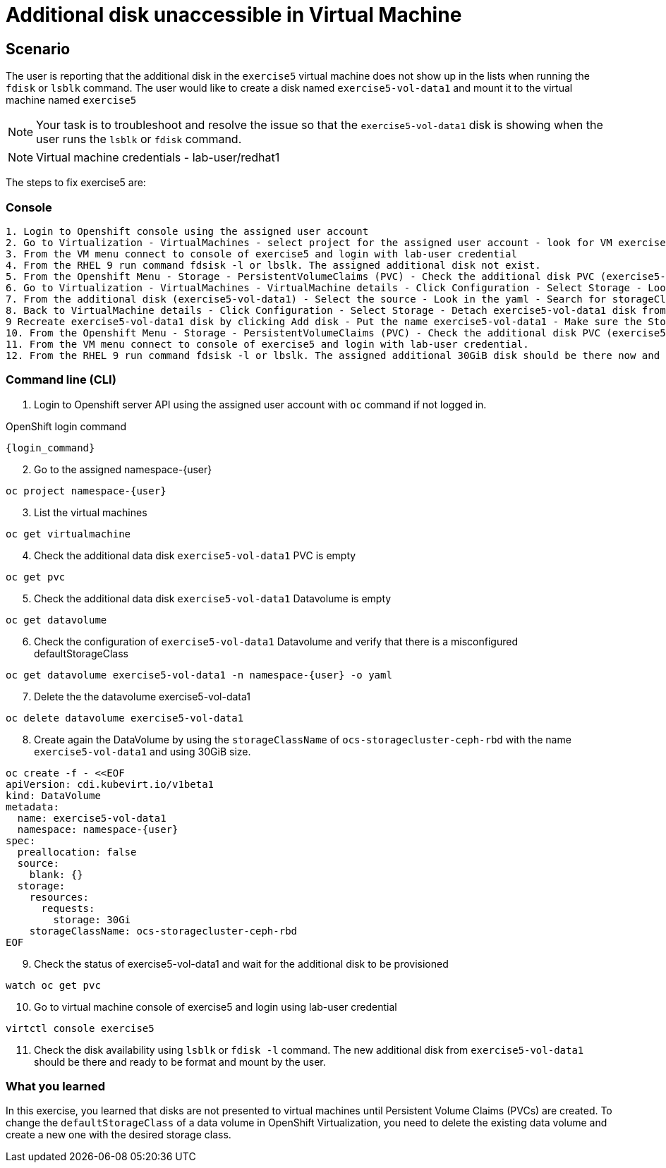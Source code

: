 [#fix]
= Additional disk unaccessible in Virtual Machine

== Scenario

The user is reporting that the additional disk in the `exercise5` virtual machine does not show up in the lists when running the `fdisk` or `lsblk` command. The user would like to create a disk named `exercise5-vol-data1` and mount it to the virtual machine named `exercise5`

NOTE: Your task is to troubleshoot and resolve the issue so that the `exercise5-vol-data1` disk is showing when the user runs the `lsblk` or `fdisk` command.

NOTE: Virtual machine credentials - lab-user/redhat1

The steps to fix exercise5 are:

=== Console
----
1. Login to Openshift console using the assigned user account
2. Go to Virtualization - VirtualMachines - select project for the assigned user account - look for VM exercise5 status (Running)
3. From the VM menu connect to console of exercise5 and login with lab-user credential
4. From the RHEL 9 run command fdsisk -l or lbslk. The assigned additional disk not exist.
5. From the Openshift Menu - Storage - PersistentVolumeClaims (PVC) - Check the additional disk PVC (exercise5-vol-data1) status is Pending - Not bound
6. Go to Virtualization - VirtualMachines - VirtualMachine details - Click Configuration - Select Storage - Look for additional disk (exercise5-vol-data1)
7. From the additional disk (exercise5-vol-data1) - Select the source - Look in the yaml - Search for storageClassName (pending status from the disk should be ocs-external-storagecluster-cephfs)
8. Back to VirtualMachine details - Click Configuration - Select Storage - Detach exercise5-vol-data1 disk from the three dots menu
9 Recreate exercise5-vol-data1 disk by clicking Add disk - Put the name exercise5-vol-data1 - Make sure the StorageClass is ocs-external-storagecluster-ceph-rbd and let default for other value - Save
10. From the Openshift Menu - Storage - PersistentVolumeClaims (PVC) - Check the additional disk PVC (exercise5-vol-data1) status is Bound
11. From the VM menu connect to console of exercise5 and login with lab-user credential.
12. From the RHEL 9 run command fdsisk -l or lbslk. The assigned additional 30GiB disk should be there now and readu to format and mount as filesystem by the user.
----

=== Command line (CLI)

1. Login to Openshift server API using the assigned user account with `oc` command if not logged in.

.OpenShift login command
[source,sh,role=execute,subs="attributes"]
----
{login_command}
----

[start=2]
2. Go to the assigned namespace-{user}

[source,sh,role=execute,subs="attributes"]
----
oc project namespace-{user}
----

[start=3]
3. List the virtual machines


[source,sh,role=execute,subs="attributes"]
----
oc get virtualmachine
----

[start=4]
4. Check the additional data disk `exercise5-vol-data1` PVC is empty

[source,sh,role=execute,subs="attributes"]
----
oc get pvc
----

[start=5]
5. Check the additional data disk `exercise5-vol-data1` Datavolume is empty

[source,sh,role=execute,subs="attributes"]
----
oc get datavolume
----

[start=6]
6. Check the configuration of `exercise5-vol-data1` Datavolume and verify that 
there is a misconfigured defaultStorageClass 

[source,sh,role=execute,subs="attributes"]
----
oc get datavolume exercise5-vol-data1 -n namespace-{user} -o yaml
----

[start=7]
7. Delete the the datavolume exercise5-vol-data1

[source,sh,role=execute,subs="attributes"]
----
oc delete datavolume exercise5-vol-data1
----

[start=8]
8. Create again the DataVolume by using the `storageClassName` of `ocs-storagecluster-ceph-rbd` with the name `exercise5-vol-data1` and using 30GiB size.

[source,sh,role=execute]
----
oc create -f - <<EOF
apiVersion: cdi.kubevirt.io/v1beta1
kind: DataVolume
metadata:
  name: exercise5-vol-data1
  namespace: namespace-{user}
spec:
  preallocation: false
  source:
    blank: {}
  storage:
    resources:
      requests:
        storage: 30Gi
    storageClassName: ocs-storagecluster-ceph-rbd
EOF
----

[start=9]
9. Check the status of exercise5-vol-data1 and wait for the additional disk to be provisioned

[source,sh,role=execute,subs="attributes"]
----
watch oc get pvc
----

[start=10]
10. Go to virtual machine console of exercise5 and login using lab-user credential

[source,sh,role=execute,subs="attributes"]
----
virtctl console exercise5
----

[start=11]
11. Check the disk availability using `lsblk` or `fdisk -l` command. The new additional disk from `exercise5-vol-data1` should be there and ready to be format and mount by the user.

=== What you learned

In this exercise, you learned that disks are not presented to virtual machines until Persistent Volume Claims (PVCs) are created. 
To change the `defaultStorageClass` of a data volume in OpenShift Virtualization, you need to delete the existing data volume and create a new one with the desired storage class.